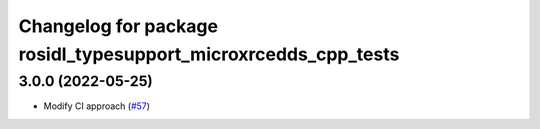 ^^^^^^^^^^^^^^^^^^^^^^^^^^^^^^^^^^^^^^^^^^^^^^^^^^^^^^^^^^^^^^^
Changelog for package rosidl_typesupport_microxrcedds_cpp_tests
^^^^^^^^^^^^^^^^^^^^^^^^^^^^^^^^^^^^^^^^^^^^^^^^^^^^^^^^^^^^^^^

3.0.0 (2022-05-25)
------------------
* Modify CI approach (`#57 <https://github.com/micro-ROS/rosidl_typesupport_microxrcedds/issues/57>`_)
